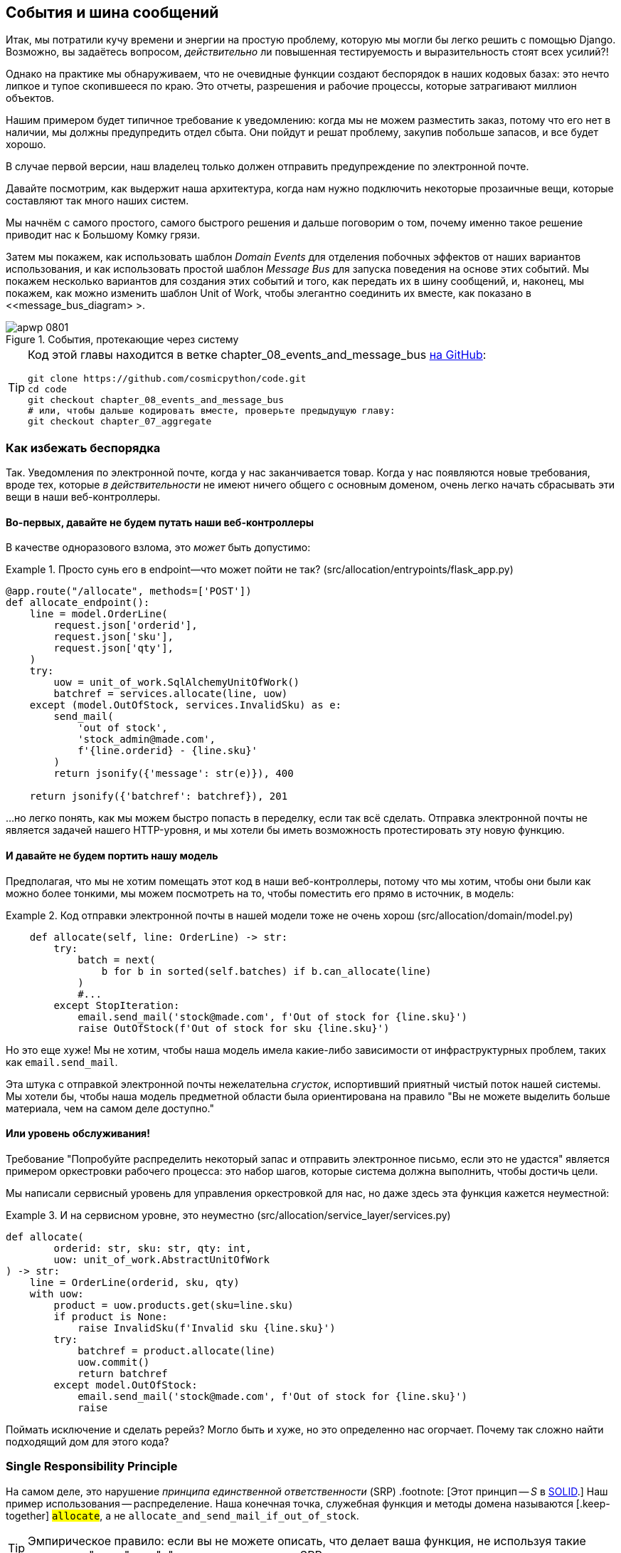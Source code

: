 [[chapter_08_events_and_message_bus]]
== События и шина сообщений

((("events and the message bus", id="ix_evntMB")))
Итак, мы потратили кучу времени и энергии на простую проблему, которую мы могли бы легко решить с помощью Django. Возможно, вы задаётесь вопросом, _действительно_ ли повышенная тестируемость и выразительность стоят всех усилий?!

Однако на практике мы обнаруживаем, что не очевидные функции создают беспорядок в наших кодовых базах: это нечто липкое и тупое скопившееся по краю. Это отчеты, разрешения и рабочие процессы, которые затрагивают миллион объектов.

Нашим примером будет типичное требование к уведомлению: когда мы не можем разместить заказ, потому что его нет в наличии, мы должны предупредить отдел сбыта. Они пойдут и решат проблему, закупив побольше запасов, и все будет хорошо.

В случае первой версии, наш владелец только должен отправить предупреждение по электронной почте.

Давайте посмотрим, как выдержит наша архитектура, когда нам нужно подключить некоторые прозаичные вещи, которые составляют так много наших систем.

Мы начнём с самого простого, самого быстрого решения и дальше поговорим о том, почему именно такое решение приводит нас к Большому Комку грязи.

((("Message Bus pattern")))
((("Domain Events pattern")))
((("events and the message bus", "events flowing through the system")))
((("Unit of Work pattern", "modifying to connect domain events and message bus")))
Затем мы покажем, как использовать шаблон _Domain Events_ для отделения побочных эффектов от наших вариантов использования, и как использовать простой шаблон _Message Bus_ для запуска поведения на основе этих событий. Мы покажем несколько вариантов для создания этих событий и того, как передать их в шину сообщений, и, наконец, мы покажем, как можно изменить шаблон Unit of Work, чтобы элегантно соединить их вместе, как показано в <<message_bus_diagram> >.

[[message_bus_diagram]]
.События, протекающие через систему
image::images/apwp_0801.png[]

// TODO: add before diagram for contrast (?)


[TIP]
====
Код этой главы находится в ветке chapter_08_events_and_message_bus https://oreil.ly/M-JuL[на GitHub]:

----
git clone https://github.com/cosmicpython/code.git
cd code
git checkout chapter_08_events_and_message_bus
# или, чтобы дальше кодировать вместе, проверьте предыдущую главу:
git checkout chapter_07_aggregate
----
====


=== Как избежать беспорядка

((("web controllers, sending email alerts via, avoiding")))
((("events and the message bus", "sending email alerts when out of stock", id="ix_evntMBeml")))
((("email alerts, sending when out of stock", id="ix_email")))
Так. Уведомления по электронной почте, когда у нас заканчивается товар. Когда у нас появляются новые требования, вроде тех, которые _в действительности_ не имеют ничего общего с основным доменом, очень легко начать сбрасывать эти вещи в наши веб-контроллеры.


==== Во-первых, давайте не будем путать наши веб-контроллеры

((("events and the message bus", "sending email alerts when out of stock", "avoiding messing up web controllers")))
В качестве одноразового взлома, это _может_ быть допустимо:

[[email_in_flask]]
.Просто сунь его в endpoint—что может пойти не так? (src/allocation/entrypoints/flask_app.py)
====
[source,python]
[role="skip"]
----
@app.route("/allocate", methods=['POST'])
def allocate_endpoint():
    line = model.OrderLine(
        request.json['orderid'],
        request.json['sku'],
        request.json['qty'],
    )
    try:
        uow = unit_of_work.SqlAlchemyUnitOfWork()
        batchref = services.allocate(line, uow)
    except (model.OutOfStock, services.InvalidSku) as e:
        send_mail(
            'out of stock',
            'stock_admin@made.com',
            f'{line.orderid} - {line.sku}'
        )
        return jsonify({'message': str(e)}), 400

    return jsonify({'batchref': batchref}), 201
----
====

...но легко понять, как мы можем быстро попасть в переделку, если так всё сделать. Отправка электронной почты не является задачей нашего HTTP-уровня, и мы хотели бы иметь возможность протестировать эту новую функцию.


==== И давайте не будем портить нашу модель

((("domain model", "email sending code in, avoiding")))
((("events and the message bus", "sending email alerts when out of stock", "avoiding messing up domain model")))
Предполагая, что мы не хотим помещать этот код в наши веб-контроллеры, потому что мы хотим, чтобы они были как можно более тонкими, мы можем посмотреть на то, чтобы поместить его прямо в источник, в модель:

[[email_in_model]]
.Код отправки электронной почты в нашей модели тоже не очень хорош (src/allocation/domain/model.py)
====
[source,python]
[role="non-head"]
----
    def allocate(self, line: OrderLine) -> str:
        try:
            batch = next(
                b for b in sorted(self.batches) if b.can_allocate(line)
            )
            #...
        except StopIteration:
            email.send_mail('stock@made.com', f'Out of stock for {line.sku}')
            raise OutOfStock(f'Out of stock for sku {line.sku}')
----
====

Но это еще хуже! Мы не хотим, чтобы наша модель имела какие-либо зависимости от инфраструктурных проблем, таких как `email.send_mail`.

Эта штука с отправкой электронной почты нежелательна _сгусток_, испортивший приятный чистый поток нашей системы. Мы хотели бы, чтобы наша модель предметной области была ориентирована на правило "Вы не можете выделить больше материала, чем на самом деле доступно."


==== Или уровень обслуживания!

((("service layer", "sending email alerts when out of stock, avoiding")))
((("events and the message bus", "sending email alerts when out of stock", "out of place in the service layer")))
Требование "Попробуйте распределить некоторый запас и отправить электронное письмо, если это не удастся" является примером оркестровки рабочего процесса: это набор шагов, которые система должна выполнить, чтобы [.keep-together]#достичь# цели.

Мы написали сервисный уровень для управления оркестровкой для нас, но даже здесь эта функция кажется неуместной:

[[email_in_services]]
.И на сервисном уровне, это неуместно (src/allocation/service_layer/services.py)
====
[source,python]
[role="non-head"]
----
def allocate(
        orderid: str, sku: str, qty: int,
        uow: unit_of_work.AbstractUnitOfWork
) -> str:
    line = OrderLine(orderid, sku, qty)
    with uow:
        product = uow.products.get(sku=line.sku)
        if product is None:
            raise InvalidSku(f'Invalid sku {line.sku}')
        try:
            batchref = product.allocate(line)
            uow.commit()
            return batchref
        except model.OutOfStock:
            email.send_mail('stock@made.com', f'Out of stock for {line.sku}')
            raise
----
====

((("email alerts, sending when out of stock", startref="ix_email")))
((("events and the message bus", "sending email alerts when out of stock", startref="ix_evntMBeml")))
Поймать исключение и сделать ререйз? Могло быть и хуже, но это определенно нас огорчает. Почему так сложно найти подходящий дом для этого кода?

=== Single Responsibility Principle

((("single responsibility principle (SRP)")))
((("events and the message bus", "sending email alerts when out of stock", "violating the single responsibility principle")))
На самом деле, это нарушение __принципа единственной ответственности__ (SRP) .footnote: [Этот принцип -- _S_ в https://oreil.ly/AIdSD[SOLID].] Наш пример использования -- распределение. Наша конечная точка, служебная функция и методы домена называются [.keep-together] #`allocate`#, а не `allocate_and_send_mail_if_out_of_stock`.

TIP: Эмпирическое правило: если вы не можете описать, что делает ваша функция, не используя такие слова, как "тогда" или "и", вы можете нарушить SRP.

Согласно одной из формулировок SRP, у каждого класса должна быть только одна причина для изменения. Когда мы переключаемся с электронной почты на SMS, нам не нужно обновлять нашу функцию `allocate()`, потому что это явно отдельная ответственность.

((("choreography")))
((("orchestration", "changing to choreography")))
Чтобы решить эту проблему, мы разделим оркестровку на отдельные этапы, чтобы различные проблемы не перепутались.footnote:[ Наш технический обозреватель Эд Юнг любит говорить, что когда вы переходите от императивного управления потоком к управлению потоком на основе событий, вы меняете _orchestration_ на _choreography_.] Задача модели домена состоит в том, чтобы знать, что у нас нет запасов, но ответственность за отправку предупреждения лежит на другом месте. Мы должны иметь возможность включать или выключать эту функцию или переключаться на SMS-уведомления вместо этого, не меняя правила нашей доменной модели.

Мы также хотели бы сохранить уровень сервиса свободным от деталей реализации. Мы хотим применить принцип инверсии зависимостей к уведомлениям, чтобы наш уровень обслуживания зависел от абстракции, точно так же, как мы избегаем зависимости от базы данных, используя единицу работы.


=== Все на борт автобуса Сообщений!

Шаблоны, которые мы собираемся здесь представить, - это _Domain Events_ События домена и _Message Bus_ Шина сообщений. Мы можем реализовать их несколькими способами, поэтому мы покажем пару, прежде чем остановимся на том, который нам больше всего нравится.

// TODO: at this point the message bus is really just a dispatcher.  could also mention
// pubsub.  once we get a queue, it's more justifiably a bus


==== Модель Записывает События

((("events and the message bus", "recording events")))
Во-первых, вместо того, чтобы беспокоиться об электронных письмах, наша модель будет отвечать за регистрацию _events_ (событий) - факты о том, что произошло. Мы будем использовать шину сообщений, чтобы отвечать на события и вызывать новую операцию.


==== События (events) - это простые классы данных

((("dataclasses", "events")))
((("events and the message bus", "events as simple dataclasses")))
_event_-это своего рода _value object_. События не имеют никакого поведения, потому что они являются чистыми структурами данных. Мы всегда называем события на языке домена и думаем о них как о части нашей модели домена.

Мы могли бы хранить их в _model.py_, но мы также можем хранить их в отдельном файле.
 (возможно, сейчас самое подходящее время подумать о рефакторинге каталога с именем _domain_, чтобы у нас был _domain/model.py_ и _domain/events.py_):

[role="nobreakinside less_space"]
[[events_dot_py]]
.Классы событий (src/allocation/domain/events.py)
====
[source,python]
----
from dataclasses import dataclass

class Event:  #<1>
    pass

@dataclass
class OutOfStock(Event):  #<2>
    sku: str
----
====


<1> Как только у нас будет несколько событий, нам будет полезно иметь родительский класс, который может хранить общие атрибуты. Это также полезно для подсказок типа в нашей шине сообщений, как вы вскоре увидите.

<2> `dataclasses` отлично подходят и для доменных событий.



==== Модель вызывает события

((("events and the message bus", "domain model raising events")))
((("domain model", "raising events")))
Когда наша модель домена фиксирует факт, который произошел, мы говорим, что это _raises (поднимает)_ событие.

((("aggregates", "testing Product object to raise events")))
Вот как это будет выглядеть со стороны; если мы попросим "Product" распределить  ( _allocate_ ), но он не сможет, он должен _raise (поднять)_ событие:


[[test_raising_event]]
.Протестируйте наш агрегат, чтобы поднять события (tests/unit/test_product.py)
====
[source,python]
----
def test_records_out_of_stock_event_if_cannot_allocate():
    batch = Batch('batch1', 'SMALL-FORK', 10, eta=today)
    product = Product(sku="SMALL-FORK", batches=[batch])
    product.allocate(OrderLine('order1', 'SMALL-FORK', 10))

    allocation = product.allocate(OrderLine('order2', 'SMALL-FORK', 1))
    assert product.events[-1] == events.OutOfStock(sku="SMALL-FORK")  #<1>
    assert allocation is None
----
====

<1> Наш агрегат предоставит новый атрибут под названием `.events`, который будет содержать список фактов о том, что произошло, в форме объектов `Event`.

Вот как выглядит модель изнутри:


[[domain_event]]
.Модель вызывает событие предметной области (src/allocation/domain/model.py)
====
[source,python]
[role="non-head"]
----
class Product:

    def __init__(self, sku: str, batches: List[Batch], version_number: int = 0):
        self.sku = sku
        self.batches = batches
        self.version_number = version_number
        self.events = []  # type: List[events.Event]  #<1>

    def allocate(self, line: OrderLine) -> str:
        try:
            #...
        except StopIteration:
            self.events.append(events.OutOfStock(line.sku))  #<2>
            # raise OutOfStock(f'Out of stock for sku {line.sku}')  #<3>
            return None
----
====

<1> Вот наш новый атрибут `.events`.

<2> Вместо того, чтобы напрямую вызывать какой-либо код отправки электронной почты, мы записываем эти события в том месте, где они происходят, используя только язык домена.

<3> Мы также собираемся прекратить создавать исключение для случая отсутствия на складе. Событие выполнит ту работу, которую выполняло исключение.



NOTE: На самом деле мы "принюхиваемся" к коду, который мы рассматривали до сих пор, а именно к тому, что обсуждается в https://oreil.ly/IQB51[использование исключений для потока управления]. В общем случае, если вы реализуете доменные события, не создавайте исключений для описания одной и той же концепции домена.     Как вы увидите позже, когда мы будем обрабатывать события в шаблоне Unit of Work, это сбивает с толку, когда приходится рассуждать о совместном использовании событий и исключений.
    ((("control flow, using exceptions for")))
    ((("exceptions", "using for control flow")))



==== Шина сообщений сопоставляет События(Events) с Обработчиками(Handlers)

((("message bus", "mapping events to handlers")))
((("events and the message bus", "message bus mapping events to handlers")))
((("publish-subscribe system", "message bus as", "handlers subscribed to receive events")))
Шина сообщений в основном говорит: "Когда я вижу это событие, я должен вызвать следующую функцию обработчика". Другими словами, это простая система подписки на публикации. Обработчики _подписаны (subscribed)_ на получение событий, которые мы размещаем в шине. Это звучит сложнее, чем есть на самом деле, и мы обычно реализуем это с помощью dict:

[[messagebus]]
.Simple message bus (src/allocation/service_layer/messagebus.py)
====
[source,python]
----
def handle(event: events.Event):
    for handler in HANDLERS[type(event)]:
        handler(event)


def send_out_of_stock_notification(event: events.OutOfStock):
    email.send_mail(
        'stock@made.com',
        f'Out of stock for {event.sku}',
    )


HANDLERS = {
    events.OutOfStock: [send_out_of_stock_notification],

}  # type: Dict[Type[events.Event], List[Callable]]
----
====

NOTE: Обратите внимание, что реализованная шина сообщений не дает нам параллелизма, потому что одновременно будет работать только один обработчик. Наша цель состоит не в том, чтобы поддерживать параллельные потоки, а в том, чтобы концептуально разделить задачи и сделать каждый UoW как можно меньше. Это помогает нам понять кодовую базу, потому что "рецепт" для запуска каждого варианта использования написан в одном месте. См. следующую боковую панель.
    ((("concurrency", "not provided by message bus implementation")))

[role="nobreakinside less_space"]
[[celery_sidebar]]
.Это как Celery?
*******************************************************************************
((("message bus", "Celery and")))
_Celery_ -- это популярный в мире Python инструмент для переноса автономных фрагментов работы в асинхронную очередь задач.((("Celery tool"))) Шина сообщений, которую мы представляем здесь, очень отличается, поэтому короткий ответ на вышеприведенный вопрос-нет; наша шина сообщений имеет больше общего с Express.js приложение, цикл событий пользовательского интерфейса или структура актера.
// TODO: this "more in common with" line is not super-helpful atm.  maybe onclick callbacks in js would be a more helpful example

((("external events")))
Если у вас есть необходимость перенести работу из основного потока, вы все еще можете использовать наши event-based metaphors (метафоры, основанные на событиях), но мы предлагаем вам использовать для этого _external events_. Это более подробно обсуждается в <<chapter_11_external_events_tradeoffs>>, но по сути, если вы реализуете способ сохранения событий в централизованном хранилище, вы можете подписаться на другие контейнеры или другие микросервисы. Затем та же самая концепция использования событий для разделения обязанностей между единицами работы в рамках одного process/service может быть распространена на несколько процессов, которые могут быть различными контейнерами в рамках одной и той же службы или совершенно разными микросервисами.

Если вы следуете нашему подходу, ваш API для распределения задач-это ваше событие [.keep-together]##классы—##или их JSON-представление. Это дает вам большую гибкость в том, кому вы распределяете задачи; они не обязательно должны быть службами Python. Celery's API для распределения задач -- это, по сути, "имя функции плюс аргументы", что является более ограничительным и только для Python.

*******************************************************************************


=== Вариант 1. Уровень сервиса Принимает События из Модели и Помещает их в Шину сообщений

((("domain model", "events from, passing to message bus in service layer")))
((("message bus", "service layer with explicit message bus")))
((("service layer", "taking events from model and putting them on message bus")))
((("events and the message bus", "service layer with explicit message bus")))
((("publish-subscribe system", "message bus as", "publishing step")))
Наша доменная модель вызывает события, и наша шина сообщений будет вызывать правые обработчики всякий раз, когда происходит событие. Теперь все, что нам нужно, -- это соединить их. Нам нужно что-то, чтобы перехватить события из модели и передать их в шину сообщений -- этап _publishing_.

Самый простой способ сделать это -- добавить код в наш сервисный слой:

[[service_talks_to_messagebus]]
.Уровень обслуживания с явной шиной сообщений (src/allocation/service_layer/services.py)
====
[source,python]
[role="non-head"]
----
from . import messagebus
...

def allocate(
        orderid: str, sku: str, qty: int,
        uow: unit_of_work.AbstractUnitOfWork
) -> str:
    line = OrderLine(orderid, sku, qty)
    with uow:
        product = uow.products.get(sku=line.sku)
        if product is None:
            raise InvalidSku(f'Invalid sku {line.sku}')
        try:  #<1>
            batchref = product.allocate(line)
            uow.commit()
            return batchref
        finally:  #<1>
            messagebus.handle(product.events)  #<2>
----
====

<1> Мы сохраняем `try/finally` из нашей уродливой более ранней реализации (мы еще не избавились от _всех_ исключений, просто `OutOfStock`).

<2> Но теперь, вместо того чтобы напрямую зависеть от инфраструктуры электронной почты, уровень сервиса отвечает только за передачу событий от модели до шины сообщений.

Это уже позволяет избежать некоторого уродства, которое мы имели в нашей наивной реализации, и у нас есть несколько систем, работающих подобно этой, в которых уровень обслуживания явно собирает события из агрегатов и передает их в шину сообщений.


=== Вариант 2: Уровень Сервиса Создает Свои Собственные События

((("service layer", "raising its own events")))
((("events and the message bus", "service layer raising its own events")))
((("message bus", "service layer raising events and calling messagebus.handle")))
Другой вариант, который мы использовали, - это сделать так, чтобы уровень сервиса отвечал за создание и инициирование событий напрямую, а не за их создание моделью предметной области:


[[service_layer_raises_events]]
.Service layer calls messagebus.handle directly (src/allocation/service_layer/services.py)
====
[source,python]
[role="skip"]
----
def allocate(
        orderid: str, sku: str, qty: int,
        uow: unit_of_work.AbstractUnitOfWork
) -> str:
    line = OrderLine(orderid, sku, qty)
    with uow:
        product = uow.products.get(sku=line.sku)
        if product is None:
            raise InvalidSku(f'Invalid sku {line.sku}')
        batchref = product.allocate(line)
        uow.commit() #<1>

        if batchref is None:
            messagebus.handle(events.OutOfStock(line.sku))
        return batchref
----
====

<1> Как и раньше, мы коммитим событие, даже если ничего не можем зарезервировать, потому что код таким образом проще и легче понимать: мы всегда фиксируем, если что-то не идет не так. Фиксация, когда мы ничего не изменили, безопасна и сохраняет код незагроможденным.

Опять же, у нас есть приложения в производстве (production), которые реализуют шаблон таким образом.  То, что работает для вас, будет зависеть от конкретных компромиссов, с которыми вы столкнётесь, но мы хотели бы показать вам, что мы считаем наиболее элегантным решением, в котором мы помещаем единицу работы, отвечающую за сбор и обработку событий.

=== Вариант 3: UoW публикует события в шине сообщений

((("message bus", "Unit of Work publishing events to")))
((("events and the message bus", "UoW publishes events to message bus")))
((("Unit of Work pattern", "UoW publishing events to message bus")))
У UoW уже есть блок `try/finally`, и он знает обо всех агрегатах, находящихся в данный момент в игре, потому что он предоставляет доступ к репозиторию. Так что это хорошее место для обнаружения событий и передачи их в шину сообщений:


[[uow_with_messagebus]]
.UoW обеспечивает шину сообщений (src/allocation/service_layer/unit_of_work.py)
====
[source,python]
----
class AbstractUnitOfWork(abc.ABC):
    ...

    def commit(self):
        self._commit()  #<1>
        self.publish_events()  #<2>

    def publish_events(self):  #<2>
        for product in self.products.seen:  #<3>
            while product.events:
                event = product.events.pop(0)
                messagebus.handle(event)

    @abc.abstractmethod
    def _commit(self):
        raise NotImplementedError

...

class SqlAlchemyUnitOfWork(AbstractUnitOfWork):
    ...

    def _commit(self):  #<1>
        self.session.commit()
----
====

<1> Мы изменим наш метод фиксации, чтобы запросить частный метод `._commit()` из подклассов.

<2> После фиксации мы прогоняем все объекты, которые воспринял наш репозиторий, и передаем их события в шину сообщений.

<3> Это зависит от репозитория, отслеживающего агрегаты, которые были загружены с использованием нового атрибута, `.seen`, как вы увидите в следующем листинге.
    ((("repositories", "repository keeping track of aggregates passing through it")))
    ((("aggregates", "repository keeping track of aggregates passing through it")))

NOTE: Вам интересно, что произойдет, если один из обработчиков выйдет из строя? Мы подробно обсудим обработку ошибок в <<chapter_10_commands>>.


//IDEA: could change ._commit() to requiring super().commit()


[[repository_tracks_seen]]
.Репозиторий отслеживает агрегаты, которые проходят через него (src/allocation/adapters/repository.py)
====
[source,python]
----
class AbstractRepository(abc.ABC):

    def __init__(self):
        self.seen = set()  # type: Set[model.Product]  #<1>

    def add(self, product: model.Product):  #<2>
        self._add(product)
        self.seen.add(product)

    def get(self, sku) -> model.Product:  #<3>
        product = self._get(sku)
        if product:
            self.seen.add(product)
        return product

    @abc.abstractmethod
    def _add(self, product: model.Product):  #<2>
        raise NotImplementedError

    @abc.abstractmethod  #<3>
    def _get(self, sku) -> model.Product:
        raise NotImplementedError



class SqlAlchemyRepository(AbstractRepository):

    def __init__(self, session):
        super().__init__()
        self.session = session

    def _add(self, product):  #<2>
        self.session.add(product)

    def _get(self, sku):  #<3>
        return self.session.query(model.Product).filter_by(sku=sku).first()
----
====

<1> Чтобы UoW мог публиковать новые события, он должен иметь возможность запрашивать репозиторий, для каких объектов `Product` использовались во время этого сеанса. Мы используем `set` под названием` .seen` для их хранения. Это означает, что наши реализации должны вызывать +++ <code> super().__ init __() </code> +++.
    ((("super function")))

<2> Родительский метод `add()` добавляет элементы в `.seen` и теперь требует jn подклассов реализацию `._add()`.

<3> Аналогично, `.get()` делегирует функцию `._get ()`, которая должна быть реализована подклассами, чтобы захватить видимые объекты.


NOTE: Использование методов pass:[<code><em>._underscorey()</em></code>] и подклассов определенно не является единственным способом реализации этих шаблонов. Попробуйте воспользоваться <<get_rid_of_commit,"Упражнения для читателя">> в этой главе и поэкспериментируйте с некоторыми альтернативами.

После того, как UoW и репозиторий будут сотрудничать таким образом, чтобы автоматически отслеживать живые объекты и обрабатывать их события, уровень сервиса может быть полностью свободен от проблем с обработкой событий:
((("service layer", "totally free of event handling concerns")))

[[services_clean]]
.Сервисный слой снова чист (src/allocation/service_layer/services.py)
====
[source,python]
----
def allocate(
        orderid: str, sku: str, qty: int,
        uow: unit_of_work.AbstractUnitOfWork
) -> str:
    line = OrderLine(orderid, sku, qty)
    with uow:
        product = uow.products.get(sku=line.sku)
        if product is None:
            raise InvalidSku(f'Invalid sku {line.sku}')
        batchref = product.allocate(line)
        uow.commit()
        return batchref
----
====

((("super function", "tweaking fakes in service layer to call")))
((("service layer", "tweaking fakes in to call super and implement underscorey methods")))
((("faking", "tweaking fakes in service layer to call super and implement underscorey methods")))
((("underscorey methods", "tweaking fakes in service layer to implement")))
Мы также должны помнить, что надо изменить фейки в сервисном слое и заставить их вызывать `super()` в нужных местах, а также реализовать методы c двойным подчёркиванием ("__str__","__repr__"), но изменения минимальны:


[[services_tests_ugly_fake_messagebus]]
.Фейки сервисного уровня нуждаются в настройке (tests/unit/test_services.py)
====
[source,python]
----
class FakeRepository(repository.AbstractRepository):

    def __init__(self, products):
        super().__init__()
        self._products = set(products)

    def _add(self, product):
        self._products.add(product)

    def _get(self, sku):
        return next((p for p in self._products if p.sku == sku), None)

...

class FakeUnitOfWork(unit_of_work.AbstractUnitOfWork):
    ...

    def _commit(self):
        self.committed = True

----
====

[role="nobreakinside less_space"]
[[get_rid_of_commit]]
.Упражнения для читателя
******************************************************************************

((("inheritance, avoiding use of with wrapper class")))
((("underscorey methods", "avoiding by implementing TrackingRepository wrapper class")))
((("composition over inheritance in TrackingRepository wrapper class")))
((("repositories", "TrackerRepository wrapper class")))
Вы находите все эти методы `._add ()` и `._commit()` "супер-навороченными", по словам нашего любимого технического обозревателя Хайнека? Это "возбудит у вас желание шмякнуть Гарри по голове плюшевой змеей"? Эй, наши куски кода предназначены только для примеров, а не для идеального решения! Почему бы не пойти и не глянуть, сможешь ли ты сделать лучше?

Одним из способов _пеподнять композицию над наследованием_ было бы реализовать класс-декоратор:

[[tracking_repo_wrapper]]
.Обертка добавляет функциональность, а затем делегирует (src/adapters/repository.py)
====
[source,python]
[role="skip"]
----
class TrackingRepository:
    seen: Set[model.Product]

    def __init__(self, repo: AbstractRepository):
        self.seen = set()  # type: Set[model.Product]
        self._repo = repo

    def add(self, product: model.Product):  #<1>
        self._repo.add(product)  #<1>
        self.seen.add(product)

    def get(self, sku) -> model.Product:
        product = self._repo.get(sku)
        if product:
            self.seen.add(product)
        return product
----
====

<1> Обернув репозиторий, мы можем вызывать фактические методы `.add ()` и `.get ()`, избегая волшебных методов с двойным подчёркиванием.

((("Unit of Work pattern", "getting rid of underscorey methods in UoW class")))
Посмотрите, можете ли вы применить аналогичный шаблон к нашему классу UoW, чтобы избавиться и от тех методов Java-y `_commit ()`. Вы можете найти код наhttps://github.com/cosmicpython/code/tree/chapter_08_events_and_message_bus_exercise[GitHub].

((("abstract base classes (ABCs)", "switching to typing.Protocol")))
Переключение всех ABC на `typing.Protocol` - хороший способ заставить себя
избегайте использования наследования. Дайте нам знать, если у вас получится что-нибудь приятное!
******************************************************************************

Возможно, вы начинаете беспокоиться о том, что поддержание этих фейков будет бременем для обслуживания. Нет никаких сомнений, что это работа, но по нашему опыту это не так уж много работы. Как только ваш проект  запущен и работает, интерфейс для вашего репозитория и абстракций UoW действительно не сильно меняется. И если вы используете ABC, это поможет вам вспомнить, когда что-то выходит из синхронизации.

=== Wrap-Up

Domain events give us a way to handle workflows in our system. We often find,
listening to our domain experts, that they express requirements in a causal or
temporal way—for example, "When we try to allocate stock but there's none
available, then we should send an email to the buying team."

The magic words "When X, then Y" often tell us about an event that we can make
concrete in our system. Treating events as first-class things in our model helps
us make our code more testable and observable, and it helps isolate concerns.

((("message bus", "pros and cons or trade-offs")))
((("events and the message bus", "pros and cons or trade-offs")))
And <<chapter_08_events_and_message_bus_tradeoffs>> shows the trade-offs as we
see them.

[[chapter_08_events_and_message_bus_tradeoffs]]
[options="header"]
.Domain events: the trade-offs
|===
|Pros|Cons
a|
* A message bus gives us a nice way to separate responsibilities when we have
  to take multiple actions in response to a request.

* Event handlers are nicely decoupled from the "core" application logic,
  making it easy to change their implementation later.

* Domain events are a great way to model the real world, and we can use them
  as part of our business language when modeling with stakeholders.

a|

* The message bus is an additional thing to wrap your head around; the implementation
  in which the unit of work raises events for us is _neat_ but also magic. It's not
  obvious when we call `commit` that we're also going to go and send email to
  people.

* What's more, that hidden event-handling code executes _synchronously_,
  meaning your service-layer function
  doesn't finish until all the handlers for any events are finished. That
  could cause unexpected performance problems in your web endpoints
  (adding asynchronous processing is possible but makes things even _more_ confusing).
  ((("synchronous execution of event-handling code")))

* More generally, event-driven workflows can be confusing because after things
  are split across a chain of multiple handlers, there is no single place
  in the system where you can understand how a request will be fulfilled.

* You also open yourself up to the possibility of circular dependencies between your
  event handlers, and infinite loops.
  ((("dependencies", "circular dependencies between event handlers")))
  ((("events and the message bus", startref="ix_evntMB")))

a|
|===

((("aggregates", "changing multiple aggregates in a request")))
Events are useful for more than just sending email, though. In <<chapter_07_aggregate>> we
spent a lot of time convincing you that you should define aggregates, or
boundaries where we guarantee consistency. People often ask, "What
should I do if I need to change multiple aggregates as part of a request?" Now
we have the tools we need to answer that question.

If we have two things that can be transactionally isolated (e.g., an order and a
[.keep-together]#product#), then we can make them _eventually consistent_ by using events. When an
order is canceled, we should find the products that were allocated to it
and remove the [.keep-together]#allocations#.

[role="nobreakinside less_space"]
.Domain Events and the Message Bus Recap
*****************************************************************
((("events and the message bus", "domain events and message bus recap")))
((("message bus", "recap")))

Events can help with the single responsibility principle::
    Code gets tangled up when we mix multiple concerns in one place. Events can
    help us to keep things tidy by separating primary use cases from secondary
    ones.
    We also use events for communicating between aggregates so that we don't
    need to run long-running transactions that lock against multiple tables.

A message bus routes messages to handlers::
    You can think of a message bus as a dict that maps from events to their
    consumers. It doesn't "know" anything about the meaning of events; it's just
    a piece of dumb infrastructure for getting messages around the system.

Option 1: Service layer raises events and passes them to message bus::
    The simplest way to start using events in your system is to raise them from
    handlers by calling `bus.handle(some_new_event)` after you commit your
    unit of work.
    ((("service layer", "raising events and passing them to message bus")))

Option 2: Domain model raises events, service layer passes them to message bus::
    The logic about when to raise an event really should live with the model, so
    we can improve our system's design and testability by raising events from
    the domain model. It's easy for our handlers to collect events off the model
    objects after `commit` and pass them to the bus.
    ((("domain model", "raising events and service layer passing them to message bus")))

Option 3: UoW collects events from aggregates and passes them to message bus::
    Adding `bus.handle(aggregate.events)` to every handler is annoying, so we
    can tidy up by making our unit of work responsible for raising events that
    were raised by loaded objects.
    This is the most complex design and might rely on ORM magic, but it's clean
    and easy to use once it's set up.
    ((("aggregates", "UoW collecting events from and passing them to message bus")))
    ((("Unit of Work pattern", "UoW collecting events from aggregates and passing them to message bus")))

*****************************************************************

In <<chapter_09_all_messagebus>>, we'll look at this idea in more
detail as we build a more complex workflow with our new message bus.
